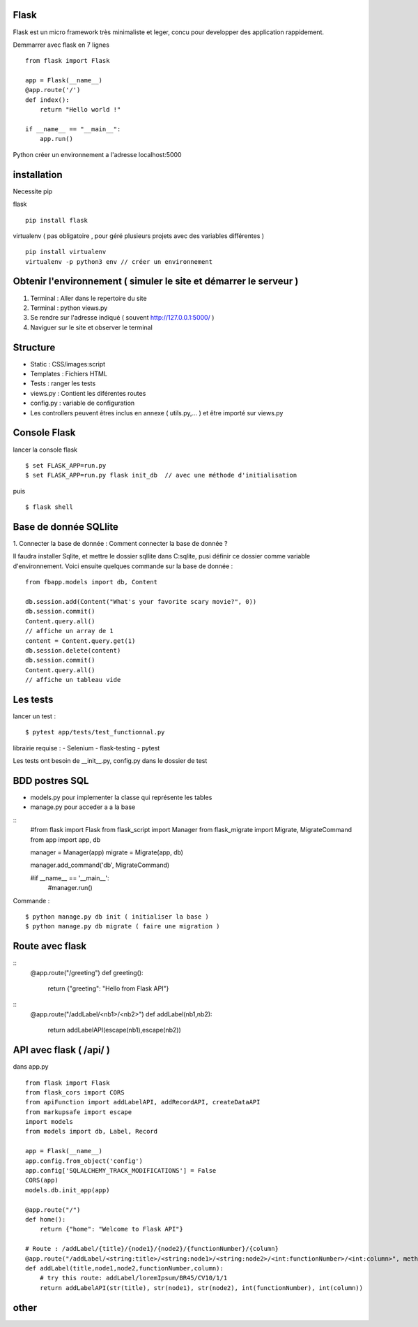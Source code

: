 Flask
======

Flask est un micro framework très minimaliste et leger, concu pour developper des application rappidement.

Demmarrer avec flask en 7 lignes
::
  from flask import Flask

  app = Flask(__name__)
  @app.route('/')
  def index():
      return "Hello world !"

  if __name__ == "__main__":
      app.run()

Python créer un environnement a l'adresse localhost:5000

installation
===========

Necessite pip

flask
::
  pip install flask

virtualenv ( pas obligatoire ,
pour géré plusieurs projets avec des variables différentes )
::
  pip install virtualenv
  virtualenv -p python3 env // créer un environnement

Obtenir l'environnement ( simuler le site et démarrer le serveur )
===========
1. Terminal : Aller dans le repertoire du site
2. Terminal : python views.py
3. Se rendre sur l'adresse indiqué ( souvent http://127.0.0.1:5000/ )
4. Naviguer sur le site et observer le terminal

Structure
===========

- Static : CSS/images:script
- Templates : Fichiers HTML
- Tests : ranger les tests
- views.py : Contient les diférentes routes
- config.py : variable de configuration
- Les controllers peuvent êtres inclus en annexe ( utils.py,... ) et être importé sur views.py


Console Flask
==============

lancer la console flask
::

  $ set FLASK_APP=run.py
  $ set FLASK_APP=run.py flask init_db  // avec une méthode d'initialisation

puis
::

  $ flask shell

Base de donnée SQLlite
=======================

1. Connecter la base de donnée :
Comment connecter la base de donnée ?

Il faudra installer Sqlite, et mettre le dossier sqllite dans C:\sqlite, pusi définir ce dossier comme variable d'environnement. Voici ensuite quelques commande sur la base de donnée :
::
  from fbapp.models import db, Content

  db.session.add(Content("What's your favorite scary movie?", 0))
  db.session.commit()
  Content.query.all()
  // affiche un array de 1
  content = Content.query.get(1)
  db.session.delete(content)
  db.session.commit()
  Content.query.all()
  // affiche un tableau vide

Les tests
=========

lancer un test :
::

  $ pytest app/tests/test_functionnal.py

librairie requise :
- Selenium
- flask-testing
- pytest

Les tests ont besoin de __init__.py, config.py dans le dossier de test


BDD postres SQL
=================

- models.py pour implementer la classe qui représente les tables
- manage.py pour acceder a a la base

::
    #from flask import Flask
    from flask_script import Manager
    from flask_migrate import Migrate, MigrateCommand
    from app import app, db


    manager = Manager(app)
    migrate = Migrate(app, db)

    manager.add_command('db', MigrateCommand)

    #if __name__ == '__main__':
        #manager.run()

Commande :
::

    $ python manage.py db init ( initialiser la base )
    $ python manage.py db migrate ( faire une migration )


Route avec flask
=================
::
    @app.route("/greeting")
    def greeting():
      return {"greeting": "Hello from Flask API"}

::
    @app.route("/addLabel/<nb1>/<nb2>")
    def addLabel(nb1,nb2):
      return addLabelAPI(escape(nb1),escape(nb2))


API avec flask ( /api/ )
=================

dans app.py
::

  from flask import Flask
  from flask_cors import CORS
  from apiFunction import addLabelAPI, addRecordAPI, createDataAPI
  from markupsafe import escape
  import models
  from models import db, Label, Record

  app = Flask(__name__)
  app.config.from_object('config')
  app.config['SQLALCHEMY_TRACK_MODIFICATIONS'] = False
  CORS(app)
  models.db.init_app(app)

  @app.route("/")
  def home():
      return {"home": "Welcome to Flask API"}

  # Route : /addLabel/{title}/{node1}/{node2}/{functionNumber}/{column}
  @app.route("/addLabel/<string:title>/<string:node1>/<string:node2>/<int:functionNumber>/<int:column>", methods=['GET'])
  def addLabel(title,node1,node2,functionNumber,column):
      # try this route: addLabel/loremIpsum/BR45/CV10/1/1
      return addLabelAPI(str(title), str(node1), str(node2), int(functionNumber), int(column))






other
=====
